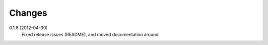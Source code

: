 Changes
-------

0.1.6 (2012-04-30)
  Fixed release issues (README), and moved documentation around

